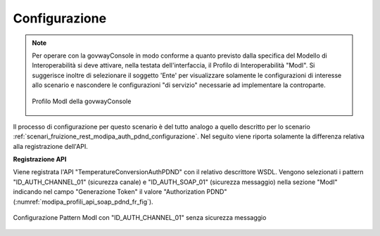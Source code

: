 .. _scenari_fruizione_soap_modipa_auth_pdnd_configurazione:

Configurazione
--------------

.. note::

  Per operare con la govwayConsole in modo conforme a quanto previsto dalla specifica del Modello di Interoperabilità si deve attivare, nella testata dell'interfaccia, il Profilo di Interoperabilità "ModI". Si suggerisce inoltre di selezionare il soggetto 'Ente' per visualizzare solamente le configurazioni di interesse allo scenario e nascondere le configurazioni "di servizio" necessarie ad implementare la controparte.

  .. figure:: ../../../_figure_scenari/modipa_profilo.png
   :scale: 80%
   :align: center
   :name: modipa_profilo_f_soap_pdnd_fig

   Profilo ModI della govwayConsole

Il processo di configurazione per questo scenario è del tutto analogo a quello descritto per lo scenario :ref:`scenari_fruizione_rest_modipa_auth_pdnd_configurazione`. Nel seguito viene riporta solamente la differenza relativa alla registrazione dell'API. 

**Registrazione API**

Viene registrata l'API "TemperatureConversionAuthPDND" con il relativo descrittore WSDL. Vengono selezionati i pattern "ID_AUTH_CHANNEL_01" (sicurezza canale) e "ID_AUTH_SOAP_01" (sicurezza messaggio) nella sezione "ModI"  indicando nel campo "Generazione Token" il valore "Authorization PDND" (:numref:`modipa_profili_api_soap_pdnd_fr_fig`).

.. figure:: ../../../_figure_scenari/modipa_profili_api_soap_pdnd.png
 :scale: 80%
 :align: center
 :name: modipa_profili_api_soap_pdnd_fr_fig

 Configurazione Pattern ModI con "ID_AUTH_CHANNEL_01" senza sicurezza messaggio
